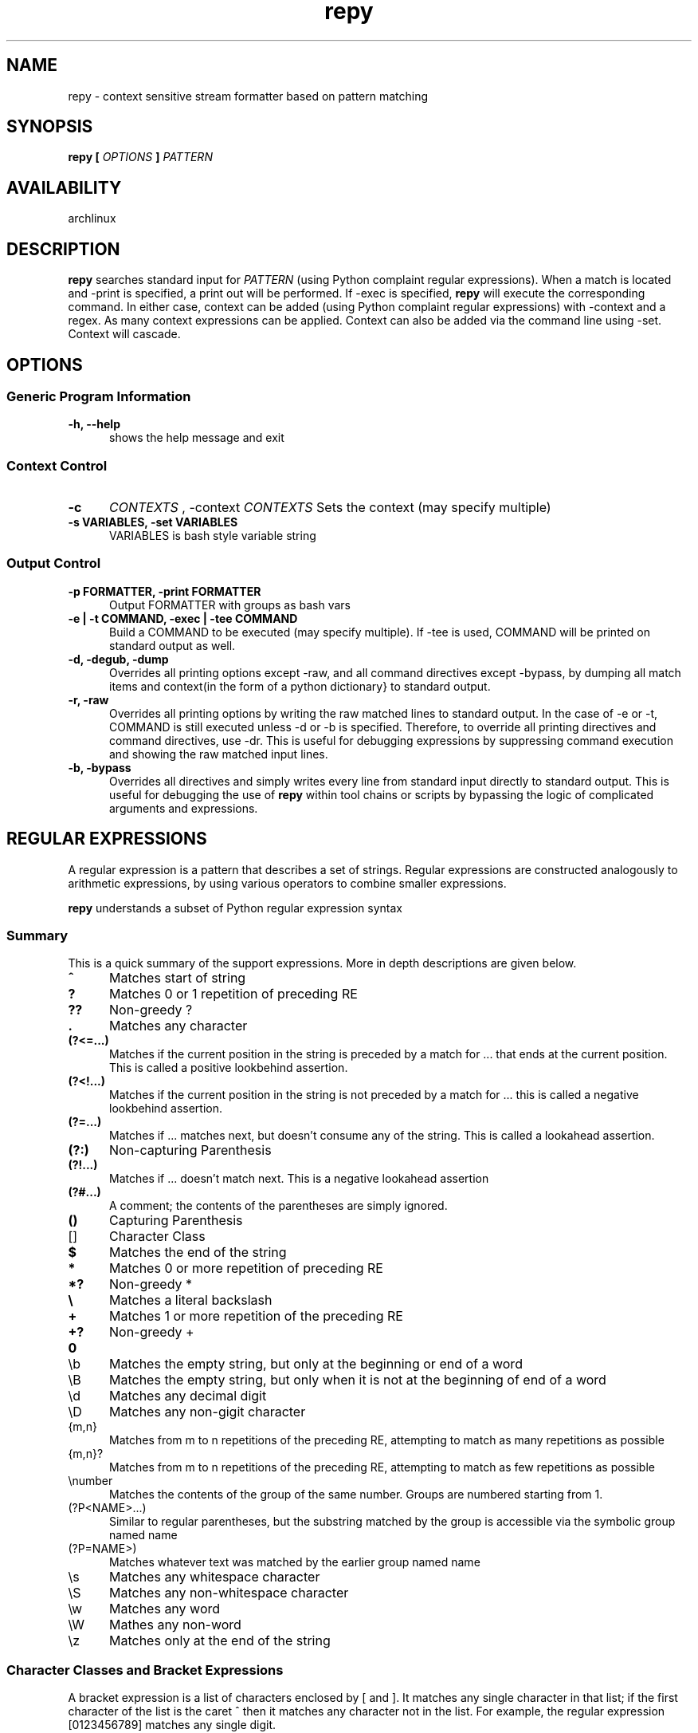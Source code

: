 .TH repy 1 "January 2012" "repy 0.1" "repy Manual" 

.SH NAME

repy - context sensitive stream formatter based on pattern matching

.SH SYNOPSIS

.B repy [
.I OPTIONS
.B ] 
.I PATTERN

.SH AVAILABILITY

archlinux

.SH DESCRIPTION

.B repy 
searches standard input for
.I PATTERN 
(using Python complaint regular expressions). When a match is located and -print is specified, a print out will be performed. If -exec is specified, 
.B repy 
will execute the corresponding command. In either case, context can be added (using Python complaint regular expressions) with -context and a regex. As many context expressions can be applied. Context can also be added via the command line using -set. Context will cascade.

.SH OPTIONS

.SS Generic Program Information

.TP 5
.B -h, --help
shows the help message and exit

.SS Context Control

.TP 5
.B -c 
.I "CONTEXTS" 
, -context 
.I CONTEXTS
Sets the context (may specify multiple)

.TP
.B -s VARIABLES, -set VARIABLES
VARIABLES is bash style variable string

.SS Output Control

.TP 5
.B -p FORMATTER, -print FORMATTER
Output FORMATTER with groups as bash vars

.TP
.B -e | -t COMMAND, -exec | -tee COMMAND
Build a COMMAND to be executed (may specify multiple).  If -tee is used, COMMAND will be printed on standard output as well.

.TP
.B -d, -degub, -dump
Overrides all printing options except -raw, and all command directives except -bypass, by dumping all match items and context(in the form of a python dictionary} to standard output.

.TP
.B -r, -raw 
Overrides all printing options by writing the raw matched lines to standard output.  In the case of -e or -t, COMMAND is still executed unless -d or -b is specified.  Therefore, to override all printing directives and command directives, use -dr.  This is useful for debugging expressions by suppressing command execution and showing the raw matched input lines.

.TP
.B -b, -bypass 
Overrides all directives and simply writes every line from standard input directly to standard output.  This is useful for debugging the use of
.B repy
within tool chains or scripts by bypassing the logic of complicated arguments and expressions. 



.SH REGULAR EXPRESSIONS
A regular expression is a pattern that describes a set of strings. Regular expressions are constructed analogously to arithmetic expressions, by using various operators to combine smaller expressions.

.B repy 
understands a subset of Python regular expression syntax

.SS Summary
This is a quick summary of the support expressions.  More in depth descriptions are given below.
.TP 5
.B ^
Matches start of string
.TP
.B ?
Matches 0 or 1 repetition of preceding RE
.TP
.B ??
Non-greedy ?
.TP
.B  .
Matches any character
.TP
.B (?<=...)
Matches if the current position in the string is preceded by a match for ... that ends at the current position. This is called a positive lookbehind assertion.
.TP
.B (?<!...)
Matches if the current position in the string is not preceded by a match for ... this is called a negative lookbehind assertion.
.TP
.B (?=...)
Matches if ... matches next, but doesn't consume any of the string. This is called a lookahead assertion.
.TP
.B (?:)
Non-capturing Parenthesis
.TP
.B (?!...)
Matches if ... doesn't match next.  This is a negative lookahead assertion
.TP
.B (?#...) 
A comment; the contents of the parentheses are simply ignored.
.TP
.B ()
Capturing Parenthesis
.TP
[]
Character Class
.TP
.B $
Matches the end of the string
.TP
.B *
Matches 0 or more repetition of preceding RE
.TP
.B *?
Non-greedy *
.TP
.B \\\\
Matches a literal backslash
.TP
.B +
Matches 1 or more repetition of the preceding RE
.TP
.B +?
Non-greedy +
.TP
.B \\A
Matches only at the start of the string
.TP
\\b
Matches the empty string, but only at the beginning or end of a word
.TP
\\B
Matches the empty string, but only when it is not at the beginning  of end of a word
.TP
\\d
Matches any decimal digit
.TP
\\D
Matches any non-gigit character
.TP
{m,n}
Matches from m to n repetitions of the preceding RE, attempting to match as many repetitions as possible 
.TP
{m,n}?
Matches from m to n repetitions of the preceding RE, attempting to match as few repetitions as possible 
.TP
\\number
Matches the contents of the group of the same number. Groups are numbered starting from 1.
.TP
(?P<NAME>...) 
Similar to regular parentheses, but the substring matched by the group is accessible via the symbolic group named name
.TP
(?P=NAME>)
Matches whatever text was matched by the earlier group named name
.TP
\\s
Matches any whitespace character
.TP
\\S
Matches any non-whitespace character
.TP
\\w
Matches any word
.TP
\\W
Mathes any non-word
.TP
\\z
Matches only at the end of the string

.SS Character Classes and Bracket Expressions

A bracket expression is a list of characters enclosed by [ and ]. It matches any single character in that list; if the first character of the list is the caret ^ then it matches any character not in the list. For example, the regular expression [0123456789] matches any single digit.

Within a bracket expression, a range expression consists of two characters separated by a hyphen. It matches any single character that sorts between the two characters, inclusive, using the locale's collating sequence and character set.

Characters can be listed individually, e.g. [amk] will match 'a', 'm', or 'k'.

Ranges of characters can be indicated by giving two characters and separating them by a '-', for example [a-z] will match any lowercase ASCII letter, [0-5][0-9] will match all the two-digits numbers from 00 to 59, and [0-9A-Fa-f] will match any hexadecimal digit. If - is escaped (e.g. [a\\-z]) or if it’s placed as the first or last character (e.g. [a-]), it will match a literal '-'.

Special characters lose their special meaning inside sets. For example, [(+*)] will match any of the literal characters '(', '+', '*', or ')'.

Character classes such as \\w or \\S (defined below) are also accepted inside a set, although the characters they match depends on whether LOCALE or UNICODE mode is in force.

Characters that are not within a range can be matched by complementing the set. If the first character of the set is '^', all the characters that are not in the set will be matched. For example, [^5] will match any character except '5', and [^^] will match any character except '^'. ^ has no special meaning if it’s not the first character in the set.

To match a literal ']' inside a set, precede it with a backslash, or place it at the beginning of the set. For example, both [()[\\]{}] and []()[{}] will both match a parenthesis.

.SS Anchoring
The caret ^ and the dollar sign $ are meta-characters that respectively match the empty string at the beginning and end of a line.

.SS Repetition
.TP 5
 .
(Dot.) In the default mode, this matches any character except a newline. If the DOTALL flag has been specified, this matches any character including a newline. 

.TP
?
Causes the resulting RE to match 0 or 1 repetitions of the preceding RE. ab? will match either ‘a’ or ‘ab’.

.TP 
*
Causes the resulting RE to match 0 or more repetitions of the preceding RE, as many repetitions as are possible. ab* will match ‘a’, ‘ab’, or ‘a’ followed by any number of ‘b’s.

.TP 
+
Causes the resulting RE to match 1 or more repetitions of the preceding RE. ab+ will match ‘a’ followed by any non-zero number of ‘b’s; it will not match just ‘a’.

.TP
*?, +?, ??
The '*', '+', and '?' qualifiers are all greedy; they match as much text as possible. Sometimes this behaviour isn’t desired; if the RE <.*> is matched against '<H1>title</H1>', it will match the entire string, and not just '<H1>'. Adding '?' after the qualifier makes it perform the match in non-greedy or minimal fashion; as few characters as possible will be matched. Using .*? in the previous expression will match only '<H1>'.

.TP
{m}
Specifies that exactly m copies of the previous RE should be matched; fewer matches cause the entire RE not to match. For example, a{6} will match exactly six 'a' characters, but not five.

.TP
{m,n}
Causes the resulting RE to match from m to n repetitions of the preceding RE, attempting to match as many repetitions as possible. For example, a{3,5} will match from 3 to 5 'a' characters. Omitting m specifies a lower bound of zero, and omitting n specifies an infinite upper bound. As an example, a{4,}b will match aaaab or a thousand 'a' characters followed by a b, but not aaab. The comma may not be omitted or the modifier would be confused with the previously described form.

.TP
{m,n}?
Causes the resulting RE to match from m to n repetitions of the preceding RE, attempting to match as few repetitions as possible. This is the non-greedy version of the previous qualifier. For example, on the 6-character string 'aaaaaa', a{3,5} will match 5 'a' characters, while a{3,5}? will only match 3 characters.

.SS Alternation

.TP 5
A|B
where A and B can be arbitrary REs, creates a regular expression that will match either A or B. An arbitrary number of REs can be separated by the '|' in this way. This can be used inside groups (see below) as well. As the target string is scanned, REs separated by '|' are tried from left to right. When one pattern completely matches, that branch is accepted. This means that once A matches, B will not be tested further, even if it would produce a longer overall match. In other words, the '|' operator is never greedy. To match a literal '|', use \\|, or enclose it inside a character class, as in [|].

.SS Matching Groups and named Groups
.TP 5
(...)
Matches whatever regular expression is inside the parentheses, and indicates the start and end of a group; the contents of a group can be retrieved after a match has been performed, and can be matched later in the string with the \\number special sequence, described below. To match the literals '(' or ')', use \\( or \\), or enclose them inside a character class: [(] [)].

.TP
(?P<name>...)
Matches whatever text was matched by the earlier group named name.

.TP
(?P=name)
Matches whatever text was matched by the earlier group named name.

.TP
(?#...)
A comment; the contents of the parentheses are simply ignored.

.TP
(?:...)
A non-capturing version of regular parentheses. Matches whatever regular expression is inside the parentheses, but the substring matched by the group cannot be retrieved after performing a match or referenced later in the pattern.

.TP
(?!...) 
Matches if ... doesn’t match next. This is a negative lookahead assertion. For example, Isaac (?!Asimov) will match 'Isaac ' only if it’s not followed by 'Asimov'.

.TP
(?<=...)
Matches if the current position in the string is preceded by a match for ... that ends at the current position. This is called a positive lookbehind assertion. (?<=abc)def will find a match in abcdef, since the lookbehind will back up 3 characters and check if the contained pattern matches. The contained pattern must only match strings of some fixed length, meaning that abc or a|b are allowed, but a* and a{3,4} are not. Note that patterns which start with positive lookbehind assertions will never match at the beginning of the string being searched; you will most likely want to use the search() function rather than the match() function:

.TP
(?<!...)
MatMatches if the current position in the string is not preceded by a match for .... This is called a negative lookbehind assertion. Similar to positive lookbehind assertions, the contained pattern must only match strings of some fixed length. Patterns which start with negative lookbehind assertions may match at the beginning of the string being searched.ches if the current position in the string is not preceded by a match for .... This is called a negative lookbehind assertion. Similar to positive lookbehind assertions, the contained pattern must only match strings of some fixed length. Patterns which start with negative lookbehind assertions may match at the beginning of the string being searched.


.SS Special sequences 

The special sequences consist of '\\' and a character from the list below. If the ordinary character is not on the list, then the resulting RE will match the second character. For example, \\$ matches the character '$'.

.TP 5
\\number
Matches the contents of the group of the same number. Groups are numbered starting from 1. For example, (.+) \\1 matches 'the the' or '55 55', but not 'the end' (note the space after the group). This special sequence can only be used to match one of the first 99 groups. If the first digit of number is 0, or number is 3 octal digits long, it will not be interpreted as a group match, but as the character with octal value number. Inside the '[' and ']' of a character class, all numeric escapes are treated as characters.

.TP
\\A
Matches only at the start of the string.

.TP
\\b
Matches the empty string, but only at the beginning or end of a word. A word is defined as a sequence of alphanumeric or underscore characters, so the end of a word is indicated by whitespace or a non-alphanumeric, non-underscore character. Note that \\b is defined as the boundary between \\w and \\W, so the precise set of characters deemed to be alphanumeric depends on the values of the UNICODE and LOCALE flags. Inside a character range, \\b represents the backspace character, for compatibility with Python’s string literals.

.TP
\\B
Matches the empty string, but only when it is not at the beginning or end of a word. This is just the opposite of \\b, so is also subject to the settings of LOCALE and UNICODE.

.TP
\\d
When the UNICODE flag is not specified, matches any decimal digit; this is equivalent to the set [0-9]. With UNICODE, it will match whatever is classified as a decimal digit in the Unicode character properties database.

.TP
\\D
When the UNICODE flag is not specified, matches any non-digit character; this is equivalent to the set [^0-9]. With UNICODE, it will match anything other than character marked as digits in the Unicode character properties database.

.TP
\\s
When the LOCALE and UNICODE flags are not specified, matches any whitespace character; this is equivalent to the set [ \\t\\n\\r\\f\\v]. With LOCALE, it will match this set plus whatever characters are defined as space for the current locale. If UNICODE is set, this will match the characters [ \\t\\n\\r\\f\\v] plus whatever is classified as space in the Unicode character properties database.

.TP
\\S
When the LOCALE and UNICODE flags are not specified, matches any non-whitespace character; this is equivalent to the set [^ \\t\\n\\r\\f\\v] With LOCALE, it will match any character not in this set, and not defined as space in the current locale. If UNICODE is set, this will match anything other than [ \\t\\n\\r\\f\\v] and characters marked as space in the Unicode character properties database.

.TP
\\w
When the LOCALE and UNICODE flags are not specified, matches any alphanumeric character and the underscore; this is equivalent to the set [a-zA-Z0-9_]. With LOCALE, it will match the set [0-9_] plus whatever characters are defined as alphanumeric for the current locale. If UNICODE is set, this will match the characters [0-9_] plus whatever is classified as alphanumeric in the Unicode character properties database.

.TP
\\W
When the LOCALE and UNICODE flags are not specified, matches any non-alphanumeric character; this is equivalent to the set [^a-zA-Z0-9_]. With LOCALE, it will match any character not in the set [0-9_], and not defined as alphanumeric for the current locale. If UNICODE is set, this will match anything other than [0-9_] and characters marked as alphanumeric in the Unicode character properties database.

.TP
\\Z
Matches only at the end of the string. 

.SH CAVEATS

Be careful with using double quotes and mixing the ides of setting/using context verses setting/using environment variables.  They are specified similarly.  See the examples below.

.SH EXAMPLES
The example section needs more examples
.SS Using with get
.TP 3
Listing all changes from multiple repositories
$for DIR in path/to/first and/so/on; do pushd $DIR && git status || popd; done | repy -p "$PWD/\\1" '^#\\s+modified:\\s+(\\S+)'

.SS Using with go (gb)
.TP 3
Using context to change a method's signature globally without clobbering.
Assuming that you changed of GetFocus to Focus within a struct named Widget and run gb:

$gb 
.br
(in gui) building pkg "teledar/gui"
.br
gui.go:126: w.GetFocus undefined (type Widget has no field or method GetFocus)
.br
1 broken target

pycre can be used to find the gb errors and print a corresponding list of sed lines that
can be used to fix to them:
 
$gb | pyre -p 'sed -i -e "$LINE s/$REGEX/$REPLACE/" $PKG/$FILE' -c '^\\(in (?P<PKG>\\S+)\\)' -c '\\S+\\.go:\\d+: [^.]+\\.?Get(?P<REPLACE>\\S+) .*' '(?P<FILE>\\S+\\.go):(?P<LINE>\\d+): [^.]+\\.?(?P<REGEX>\\S+) .*'

In this case the output is just one sed line given that there is only one error

sed -i -e "126 s/GetFocus/Focus/"  gui/gui.go

Using the -exec argument would just fix the issues using sed as expected



.SH AUTHOR

Chad Hughes <chad@zanttz.com>
